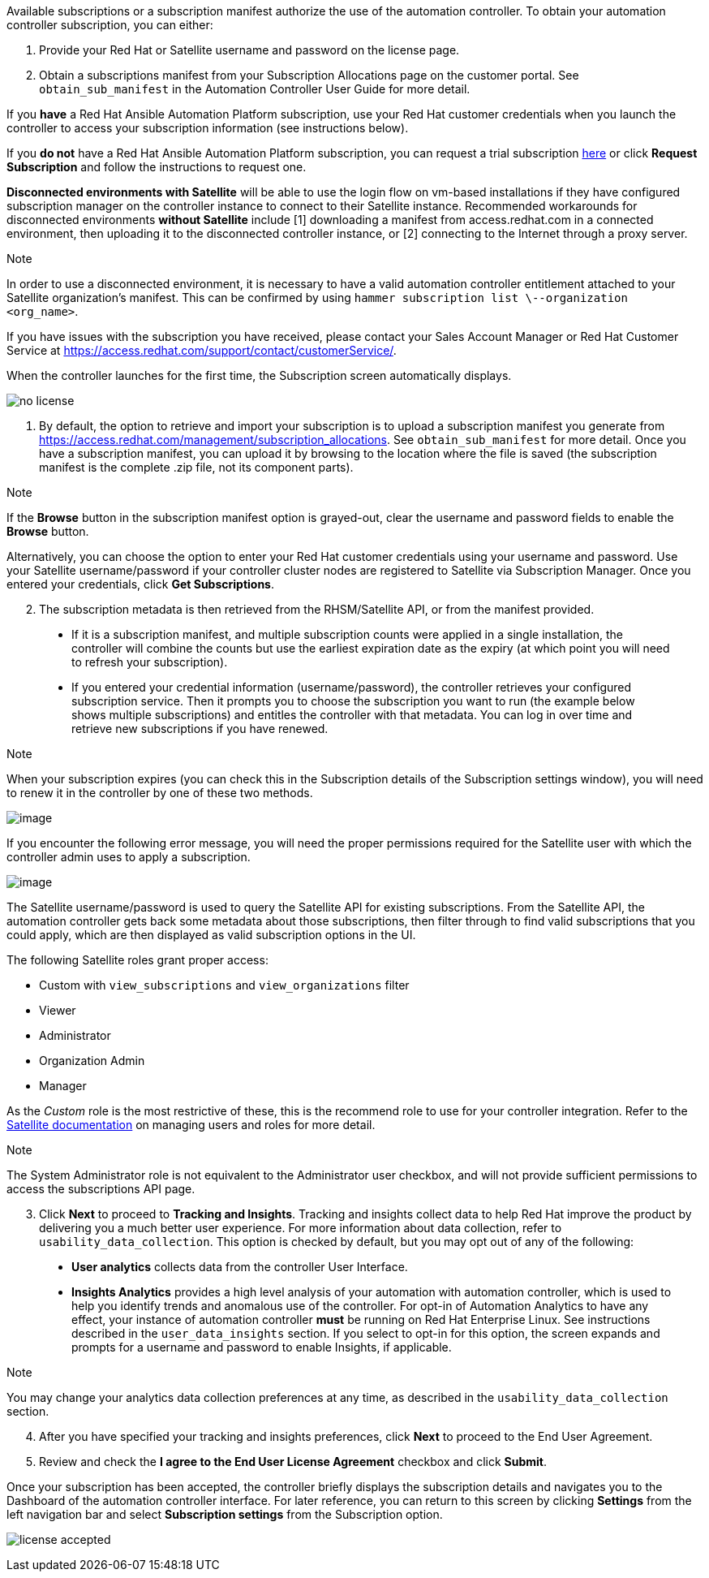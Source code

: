 Available subscriptions or a subscription manifest authorize the use of
the automation controller. To obtain your automation controller
subscription, you can either:

[arabic]
. Provide your Red Hat or Satellite username and password on the license
page.
. Obtain a subscriptions manifest from your Subscription Allocations
page on the customer portal. See `obtain_sub_manifest` in the Automation
Controller User Guide for more detail.

If you *have* a Red Hat Ansible Automation Platform subscription, use
your Red Hat customer credentials when you launch the controller to
access your subscription information (see instructions below).

If you *do not* have a Red Hat Ansible Automation Platform subscription,
you can request a trial subscription
https://www.redhat.com/en/technologies/management/ansible/try-it[here]
or click *Request Subscription* and follow the instructions to request
one.

*Disconnected environments with Satellite* will be able to use the login
flow on vm-based installations if they have configured subscription
manager on the controller instance to connect to their Satellite
instance. Recommended workarounds for disconnected environments *without
Satellite* include [1] downloading a manifest from access.redhat.com in
a connected environment, then uploading it to the disconnected
controller instance, or [2] connecting to the Internet through a proxy
server.

Note

In order to use a disconnected environment, it is necessary to have a
valid automation controller entitlement attached to your Satellite
organization's manifest. This can be confirmed by using
`hammer subscription list \--organization <org_name>`.

If you have issues with the subscription you have received, please
contact your Sales Account Manager or Red Hat Customer Service at
https://access.redhat.com/support/contact/customerService/.

When the controller launches for the first time, the Subscription screen
automatically displays.

image:no-license.png[no license]

[[upload_manifest]]
[arabic]
. By default, the option to retrieve and import your subscription is to
upload a subscription manifest you generate from
https://access.redhat.com/management/subscription_allocations. See
`obtain_sub_manifest` for more detail. Once you have a subscription
manifest, you can upload it by browsing to the location where the file
is saved (the subscription manifest is the complete .zip file, not its
component parts).

Note

If the *Browse* button in the subscription manifest option is
grayed-out, clear the username and password fields to enable the
*Browse* button.

Alternatively, you can choose the option to enter your Red Hat customer
credentials using your username and password. Use your Satellite
username/password if your controller cluster nodes are registered to
Satellite via Subscription Manager. Once you entered your credentials,
click *Get Subscriptions*.

[arabic, start=2]
. The subscription metadata is then retrieved from the RHSM/Satellite
API, or from the manifest provided.

_____________________________________________________________________________________________________________________________________________________________________________________________________________________________________________________________________________________________________________________________________________________________________________
* If it is a subscription manifest, and multiple subscription counts
were applied in a single installation, the controller will combine the
counts but use the earliest expiration date as the expiry (at which
point you will need to refresh your subscription).
* If you entered your credential information (username/password), the
controller retrieves your configured subscription service. Then it
prompts you to choose the subscription you want to run (the example
below shows multiple subscriptions) and entitles the controller with
that metadata. You can log in over time and retrieve new subscriptions
if you have renewed.
_____________________________________________________________________________________________________________________________________________________________________________________________________________________________________________________________________________________________________________________________________________________________________________

Note

When your subscription expires (you can check this in the Subscription
details of the Subscription settings window), you will need to renew it
in the controller by one of these two methods.

image:license-password-entered.png[image]

If you encounter the following error message, you will need the proper
permissions required for the Satellite user with which the controller
admin uses to apply a subscription.

image:tower-license-error-satellite-user.png[image]

The Satellite username/password is used to query the Satellite API for
existing subscriptions. From the Satellite API, the automation
controller gets back some metadata about those subscriptions, then
filter through to find valid subscriptions that you could apply, which
are then displayed as valid subscription options in the UI.

The following Satellite roles grant proper access:

* Custom with `view_subscriptions` and `view_organizations` filter
* Viewer
* Administrator
* Organization Admin
* Manager

As the _Custom_ role is the most restrictive of these, this is the
recommend role to use for your controller integration. Refer to the
https://access.redhat.com/documentation/en-us/red_hat_satellite/6.8/html/administering_red_hat_satellite/chap-Red_Hat_Satellite-Administering_Red_Hat_Satellite-Users_and_Roles#sect-Red_Hat_Satellite-Administering_Red_Hat_Satellite-Users_and_Roles-Creating_and_Managing_Roles[Satellite
documentation] on managing users and roles for more detail.

Note

The System Administrator role is not equivalent to the Administrator
user checkbox, and will not provide sufficient permissions to access the
subscriptions API page.

[arabic, start=3]
. Click *Next* to proceed to *Tracking and Insights*. Tracking and
insights collect data to help Red Hat improve the product by delivering
you a much better user experience. For more information about data
collection, refer to `usability_data_collection`. This option is checked
by default, but you may opt out of any of the following:

_______________________________________________________________________________________________________________________________________________________________________________________________________________________________________________________________________________________________________________________________________________________________________________________________________________________________________________________________________________________________________________________________________
* *User analytics* collects data from the controller User Interface.
* *Insights Analytics* provides a high level analysis of your automation
with automation controller, which is used to help you identify trends
and anomalous use of the controller. For opt-in of Automation Analytics
to have any effect, your instance of automation controller *must* be
running on Red Hat Enterprise Linux. See instructions described in the
`user_data_insights` section. If you select to opt-in for this option,
the screen expands and prompts for a username and password to enable
Insights, if applicable.
_______________________________________________________________________________________________________________________________________________________________________________________________________________________________________________________________________________________________________________________________________________________________________________________________________________________________________________________________________________________________________________________________________

Note

You may change your analytics data collection preferences at any time,
as described in the `usability_data_collection` section.

[arabic, start=4]
. After you have specified your tracking and insights preferences, click
*Next* to proceed to the End User Agreement.
. Review and check the *I agree to the End User License Agreement*
checkbox and click *Submit*.

Once your subscription has been accepted, the controller briefly
displays the subscription details and navigates you to the Dashboard of
the automation controller interface. For later reference, you can return
to this screen by clicking *Settings* from the left navigation bar and
select *Subscription settings* from the Subscription option.

image:qs-licenseaccepted.png[license
accepted]
